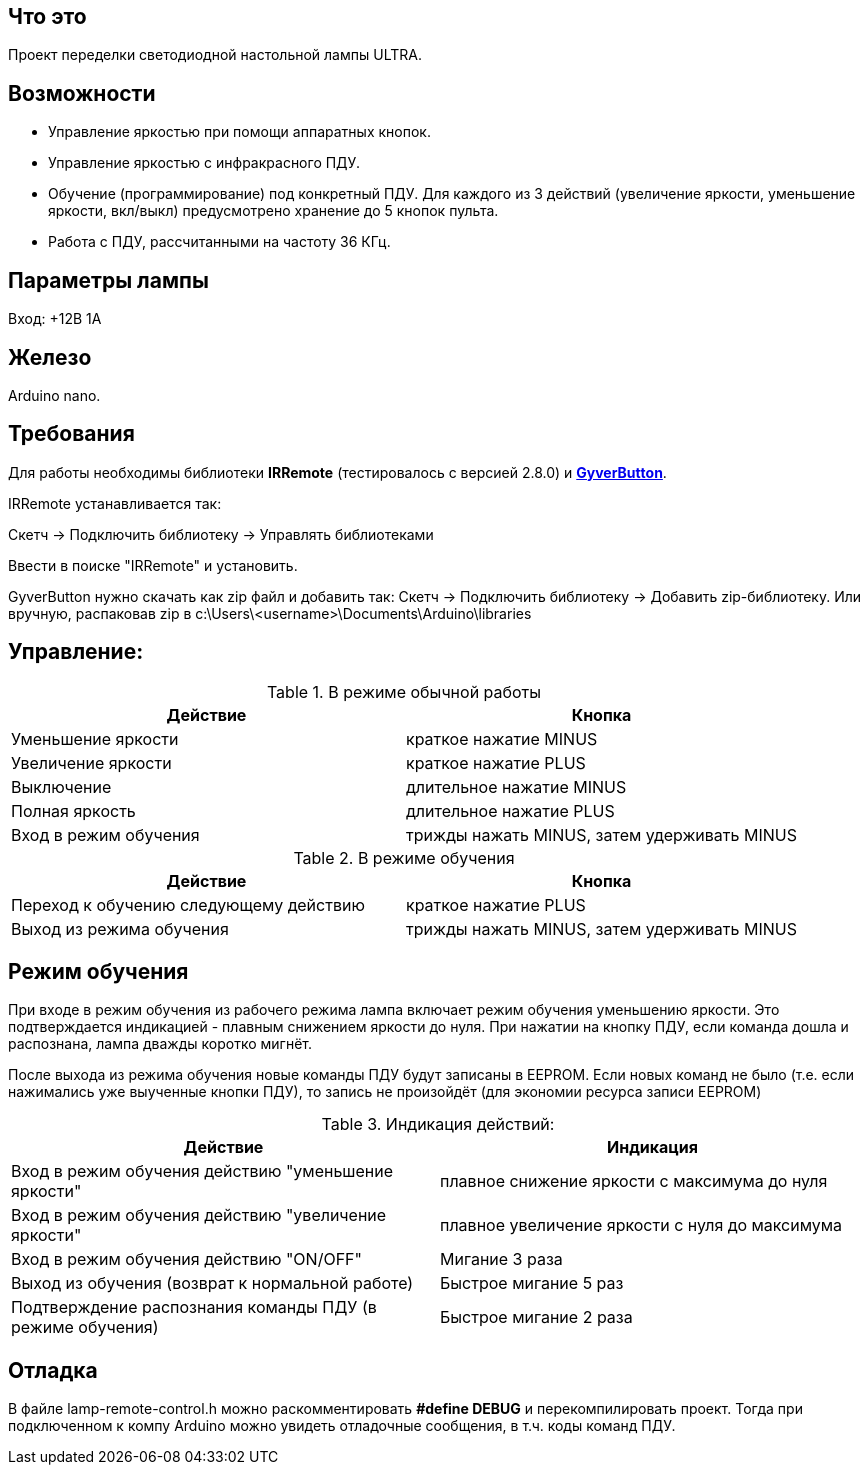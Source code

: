 == Что это

Проект переделки светодиодной настольной лампы ULTRA.

== Возможности

* Управление яркостью при помощи аппаратных кнопок.
* Управление яркостью с инфракрасного ПДУ.
* Обучение (программирование) под конкретный ПДУ. Для каждого из 3 действий (увеличение яркости, уменьшение яркости, вкл/выкл) предусмотрено хранение до 5 кнопок пульта.
* Работа с ПДУ, рассчитанными на частоту 36 КГц.

== Параметры лампы

Вход: +12В 1А

== Железо

Arduino nano.

== Требования
Для работы необходимы библиотеки *IRRemote* (тестировалось с версией 2.8.0) и *https://github.com/AlexGyver/GyverLibs/releases/download/GyverButton/GyverButton.zip[GyverButton]*.

IRRemote устанавливается так:

Скетч -> Подключить библиотеку -> Управлять библиотеками

Ввести в поиске "IRRemote" и установить.

GyverButton нужно скачать как zip файл и добавить так:
Скетч -> Подключить библиотеку -> Добавить zip-библиотеку. Или вручную, распаковав zip в c:\Users\<username>\Documents\Arduino\libraries


== Управление:
.В режиме обычной работы
[options="header"]
|===
|Действие           |Кнопка
|Уменьшение яркости |краткое нажатие MINUS
|Увеличение яркости |краткое нажатие PLUS
|Выключение         |длительное нажатие MINUS
|Полная яркость     |длительное нажатие PLUS
|Вход в режим обучения |трижды нажать MINUS, затем удерживать MINUS
|===

.В режиме обучения
[options="header"]
|===
|Действие |Кнопка
|Переход к обучению следующему действию |краткое нажатие PLUS
|Выход из режима обучения |трижды нажать MINUS, затем удерживать MINUS
|===

== Режим обучения
При входе в режим обучения из рабочего режима лампа включает режим обучения уменьшению яркости. Это подтверждается индикацией - плавным снижением яркости до нуля. При нажатии на кнопку ПДУ, если команда дошла и распознана, лампа дважды коротко мигнёт.

После выхода из режима обучения новые команды ПДУ будут записаны в EEPROM. Если новых команд не было (т.е. если нажимались уже выученные кнопки ПДУ), то запись не произойдёт (для экономии ресурса записи EEPROM)

.Индикация действий:
[options="header"]
|===
|Действие |Индикация
|Вход в режим обучения действию "уменьшение яркости" | плавное снижение яркости с максимума до нуля
|Вход в режим обучения действию "увеличение яркости" | плавное увеличение яркости с нуля до максимума
|Вход в режим обучения действию "ON/OFF" | Мигание 3 раза
|Выход из обучения (возврат к нормальной работе) | Быстрое мигание 5 раз
|Подтверждение распознания команды ПДУ (в режиме обучения) | Быстрое мигание 2 раза
|===

== Отладка
В файле lamp-remote-control.h можно раскомментировать **#define DEBUG** и перекомпилировать проект. Тогда при подключенном к компу Arduino можно увидеть отладочные сообщения, в т.ч. коды команд ПДУ.
